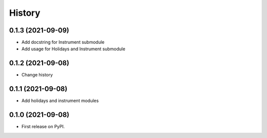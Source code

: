 =======
History
=======

0.1.3 (2021-09-09)
------------------

* Add docstring for Instrument submodule
* Add usage for Holidays and Instrument submodule

0.1.2 (2021-09-08)
------------------

* Change history


0.1.1 (2021-09-08)
------------------

* Add holidays and instrument modules

0.1.0 (2021-09-08)
------------------

* First release on PyPI.
